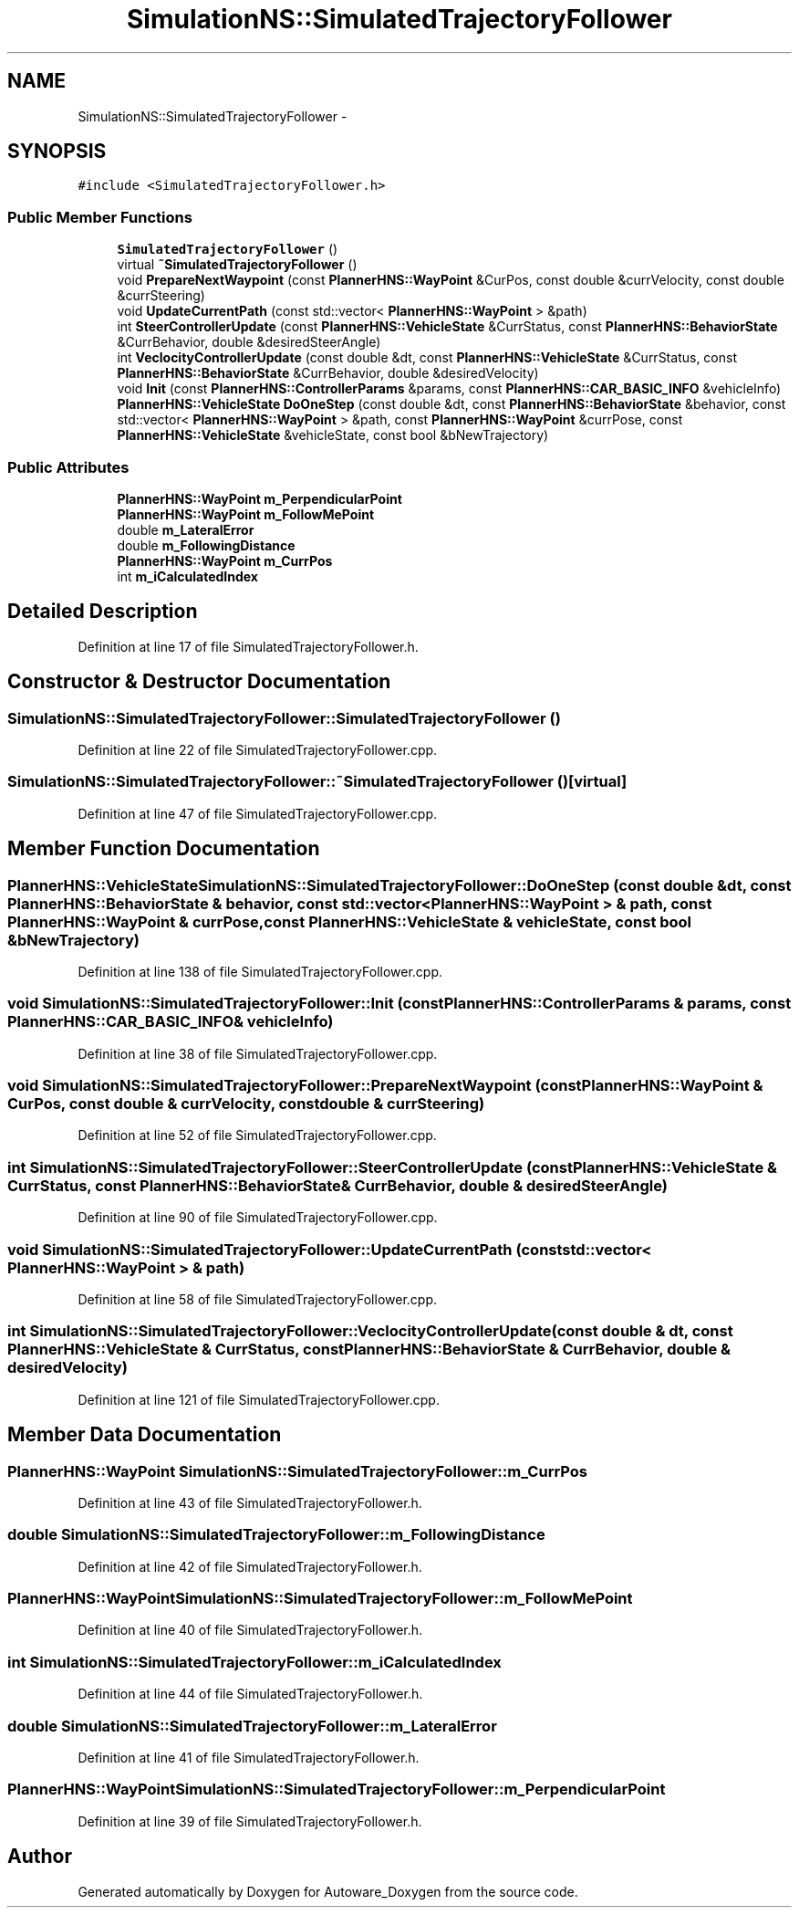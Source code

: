 .TH "SimulationNS::SimulatedTrajectoryFollower" 3 "Fri May 22 2020" "Autoware_Doxygen" \" -*- nroff -*-
.ad l
.nh
.SH NAME
SimulationNS::SimulatedTrajectoryFollower \- 
.SH SYNOPSIS
.br
.PP
.PP
\fC#include <SimulatedTrajectoryFollower\&.h>\fP
.SS "Public Member Functions"

.in +1c
.ti -1c
.RI "\fBSimulatedTrajectoryFollower\fP ()"
.br
.ti -1c
.RI "virtual \fB~SimulatedTrajectoryFollower\fP ()"
.br
.ti -1c
.RI "void \fBPrepareNextWaypoint\fP (const \fBPlannerHNS::WayPoint\fP &CurPos, const double &currVelocity, const double &currSteering)"
.br
.ti -1c
.RI "void \fBUpdateCurrentPath\fP (const std::vector< \fBPlannerHNS::WayPoint\fP > &path)"
.br
.ti -1c
.RI "int \fBSteerControllerUpdate\fP (const \fBPlannerHNS::VehicleState\fP &CurrStatus, const \fBPlannerHNS::BehaviorState\fP &CurrBehavior, double &desiredSteerAngle)"
.br
.ti -1c
.RI "int \fBVeclocityControllerUpdate\fP (const double &dt, const \fBPlannerHNS::VehicleState\fP &CurrStatus, const \fBPlannerHNS::BehaviorState\fP &CurrBehavior, double &desiredVelocity)"
.br
.ti -1c
.RI "void \fBInit\fP (const \fBPlannerHNS::ControllerParams\fP &params, const \fBPlannerHNS::CAR_BASIC_INFO\fP &vehicleInfo)"
.br
.ti -1c
.RI "\fBPlannerHNS::VehicleState\fP \fBDoOneStep\fP (const double &dt, const \fBPlannerHNS::BehaviorState\fP &behavior, const std::vector< \fBPlannerHNS::WayPoint\fP > &path, const \fBPlannerHNS::WayPoint\fP &currPose, const \fBPlannerHNS::VehicleState\fP &vehicleState, const bool &bNewTrajectory)"
.br
.in -1c
.SS "Public Attributes"

.in +1c
.ti -1c
.RI "\fBPlannerHNS::WayPoint\fP \fBm_PerpendicularPoint\fP"
.br
.ti -1c
.RI "\fBPlannerHNS::WayPoint\fP \fBm_FollowMePoint\fP"
.br
.ti -1c
.RI "double \fBm_LateralError\fP"
.br
.ti -1c
.RI "double \fBm_FollowingDistance\fP"
.br
.ti -1c
.RI "\fBPlannerHNS::WayPoint\fP \fBm_CurrPos\fP"
.br
.ti -1c
.RI "int \fBm_iCalculatedIndex\fP"
.br
.in -1c
.SH "Detailed Description"
.PP 
Definition at line 17 of file SimulatedTrajectoryFollower\&.h\&.
.SH "Constructor & Destructor Documentation"
.PP 
.SS "SimulationNS::SimulatedTrajectoryFollower::SimulatedTrajectoryFollower ()"

.PP
Definition at line 22 of file SimulatedTrajectoryFollower\&.cpp\&.
.SS "SimulationNS::SimulatedTrajectoryFollower::~SimulatedTrajectoryFollower ()\fC [virtual]\fP"

.PP
Definition at line 47 of file SimulatedTrajectoryFollower\&.cpp\&.
.SH "Member Function Documentation"
.PP 
.SS "\fBPlannerHNS::VehicleState\fP SimulationNS::SimulatedTrajectoryFollower::DoOneStep (const double & dt, const \fBPlannerHNS::BehaviorState\fP & behavior, const std::vector< \fBPlannerHNS::WayPoint\fP > & path, const \fBPlannerHNS::WayPoint\fP & currPose, const \fBPlannerHNS::VehicleState\fP & vehicleState, const bool & bNewTrajectory)"

.PP
Definition at line 138 of file SimulatedTrajectoryFollower\&.cpp\&.
.SS "void SimulationNS::SimulatedTrajectoryFollower::Init (const \fBPlannerHNS::ControllerParams\fP & params, const \fBPlannerHNS::CAR_BASIC_INFO\fP & vehicleInfo)"

.PP
Definition at line 38 of file SimulatedTrajectoryFollower\&.cpp\&.
.SS "void SimulationNS::SimulatedTrajectoryFollower::PrepareNextWaypoint (const \fBPlannerHNS::WayPoint\fP & CurPos, const double & currVelocity, const double & currSteering)"

.PP
Definition at line 52 of file SimulatedTrajectoryFollower\&.cpp\&.
.SS "int SimulationNS::SimulatedTrajectoryFollower::SteerControllerUpdate (const \fBPlannerHNS::VehicleState\fP & CurrStatus, const \fBPlannerHNS::BehaviorState\fP & CurrBehavior, double & desiredSteerAngle)"

.PP
Definition at line 90 of file SimulatedTrajectoryFollower\&.cpp\&.
.SS "void SimulationNS::SimulatedTrajectoryFollower::UpdateCurrentPath (const std::vector< \fBPlannerHNS::WayPoint\fP > & path)"

.PP
Definition at line 58 of file SimulatedTrajectoryFollower\&.cpp\&.
.SS "int SimulationNS::SimulatedTrajectoryFollower::VeclocityControllerUpdate (const double & dt, const \fBPlannerHNS::VehicleState\fP & CurrStatus, const \fBPlannerHNS::BehaviorState\fP & CurrBehavior, double & desiredVelocity)"

.PP
Definition at line 121 of file SimulatedTrajectoryFollower\&.cpp\&.
.SH "Member Data Documentation"
.PP 
.SS "\fBPlannerHNS::WayPoint\fP SimulationNS::SimulatedTrajectoryFollower::m_CurrPos"

.PP
Definition at line 43 of file SimulatedTrajectoryFollower\&.h\&.
.SS "double SimulationNS::SimulatedTrajectoryFollower::m_FollowingDistance"

.PP
Definition at line 42 of file SimulatedTrajectoryFollower\&.h\&.
.SS "\fBPlannerHNS::WayPoint\fP SimulationNS::SimulatedTrajectoryFollower::m_FollowMePoint"

.PP
Definition at line 40 of file SimulatedTrajectoryFollower\&.h\&.
.SS "int SimulationNS::SimulatedTrajectoryFollower::m_iCalculatedIndex"

.PP
Definition at line 44 of file SimulatedTrajectoryFollower\&.h\&.
.SS "double SimulationNS::SimulatedTrajectoryFollower::m_LateralError"

.PP
Definition at line 41 of file SimulatedTrajectoryFollower\&.h\&.
.SS "\fBPlannerHNS::WayPoint\fP SimulationNS::SimulatedTrajectoryFollower::m_PerpendicularPoint"

.PP
Definition at line 39 of file SimulatedTrajectoryFollower\&.h\&.

.SH "Author"
.PP 
Generated automatically by Doxygen for Autoware_Doxygen from the source code\&.
